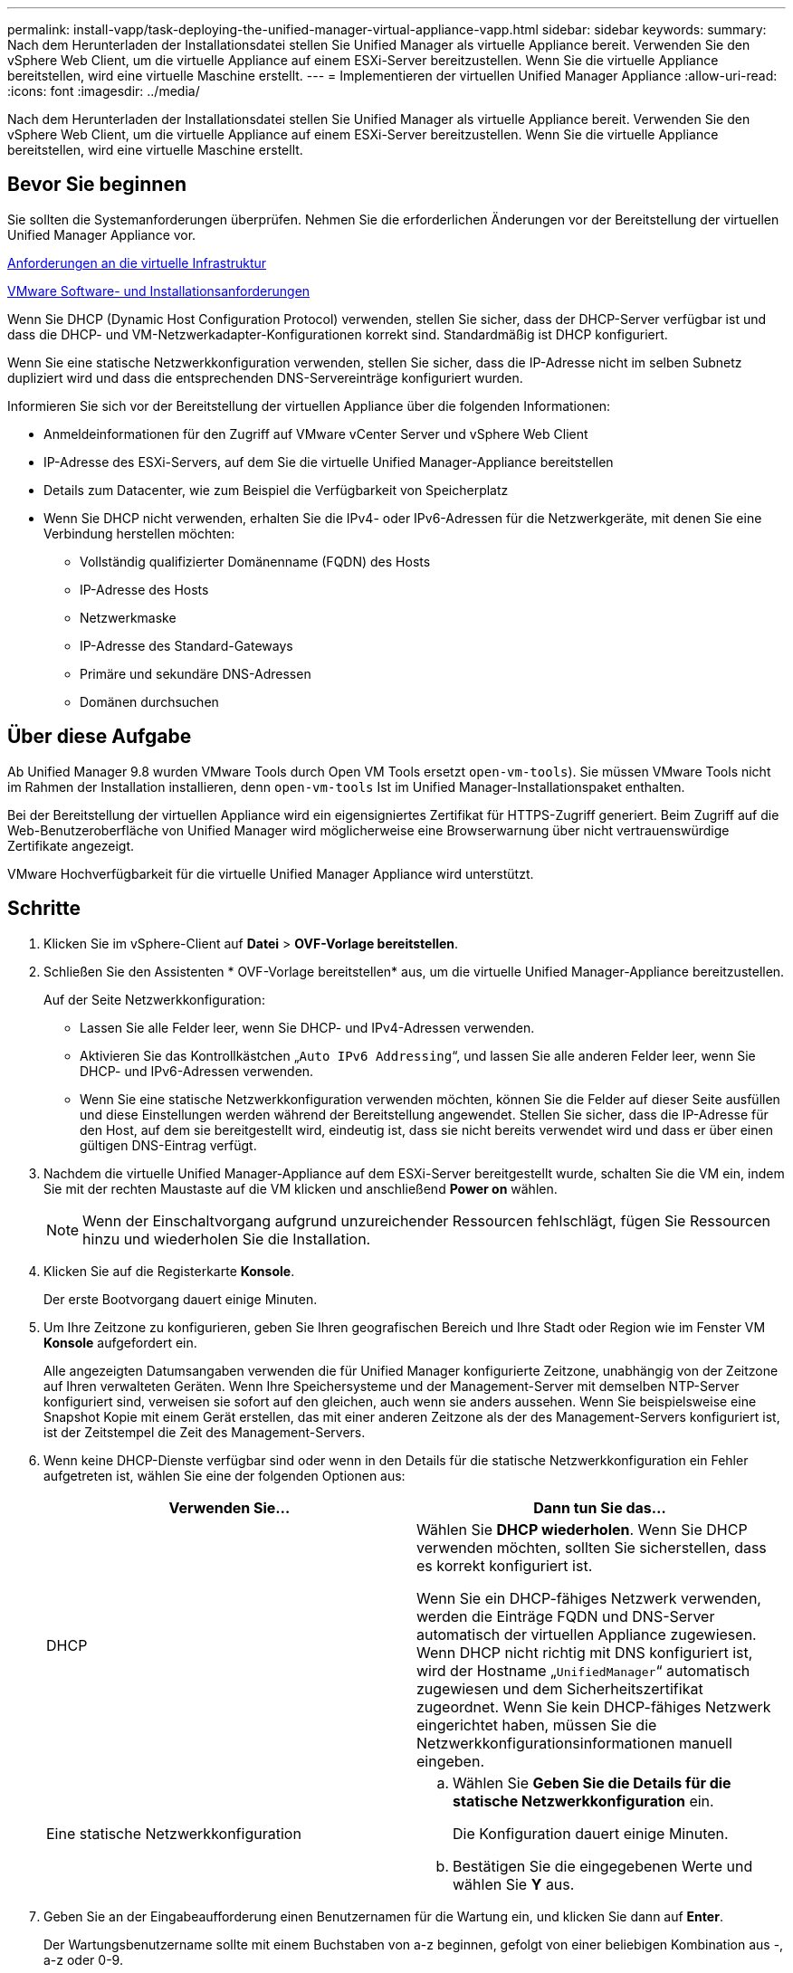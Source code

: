 ---
permalink: install-vapp/task-deploying-the-unified-manager-virtual-appliance-vapp.html 
sidebar: sidebar 
keywords:  
summary: Nach dem Herunterladen der Installationsdatei stellen Sie Unified Manager als virtuelle Appliance bereit. Verwenden Sie den vSphere Web Client, um die virtuelle Appliance auf einem ESXi-Server bereitzustellen. Wenn Sie die virtuelle Appliance bereitstellen, wird eine virtuelle Maschine erstellt. 
---
= Implementieren der virtuellen Unified Manager Appliance
:allow-uri-read: 
:icons: font
:imagesdir: ../media/


[role="lead"]
Nach dem Herunterladen der Installationsdatei stellen Sie Unified Manager als virtuelle Appliance bereit. Verwenden Sie den vSphere Web Client, um die virtuelle Appliance auf einem ESXi-Server bereitzustellen. Wenn Sie die virtuelle Appliance bereitstellen, wird eine virtuelle Maschine erstellt.



== Bevor Sie beginnen

Sie sollten die Systemanforderungen überprüfen. Nehmen Sie die erforderlichen Änderungen vor der Bereitstellung der virtuellen Unified Manager Appliance vor.

xref:concept-virtual-infrastructure-or-hardware-system-requirements.adoc[Anforderungen an die virtuelle Infrastruktur]

xref:reference-vmware-software-and-installation-requirements.adoc[VMware Software- und Installationsanforderungen]

Wenn Sie DHCP (Dynamic Host Configuration Protocol) verwenden, stellen Sie sicher, dass der DHCP-Server verfügbar ist und dass die DHCP- und VM-Netzwerkadapter-Konfigurationen korrekt sind. Standardmäßig ist DHCP konfiguriert.

Wenn Sie eine statische Netzwerkkonfiguration verwenden, stellen Sie sicher, dass die IP-Adresse nicht im selben Subnetz dupliziert wird und dass die entsprechenden DNS-Servereinträge konfiguriert wurden.

Informieren Sie sich vor der Bereitstellung der virtuellen Appliance über die folgenden Informationen:

* Anmeldeinformationen für den Zugriff auf VMware vCenter Server und vSphere Web Client
* IP-Adresse des ESXi-Servers, auf dem Sie die virtuelle Unified Manager-Appliance bereitstellen
* Details zum Datacenter, wie zum Beispiel die Verfügbarkeit von Speicherplatz
* Wenn Sie DHCP nicht verwenden, erhalten Sie die IPv4- oder IPv6-Adressen für die Netzwerkgeräte, mit denen Sie eine Verbindung herstellen möchten:
+
** Vollständig qualifizierter Domänenname (FQDN) des Hosts
** IP-Adresse des Hosts
** Netzwerkmaske
** IP-Adresse des Standard-Gateways
** Primäre und sekundäre DNS-Adressen
** Domänen durchsuchen






== Über diese Aufgabe

Ab Unified Manager 9.8 wurden VMware Tools durch Open VM Tools ersetzt  `open-vm-tools`). Sie müssen VMware Tools nicht im Rahmen der Installation installieren, denn `open-vm-tools` Ist im Unified Manager-Installationspaket enthalten.

Bei der Bereitstellung der virtuellen Appliance wird ein eigensigniertes Zertifikat für HTTPS-Zugriff generiert. Beim Zugriff auf die Web-Benutzeroberfläche von Unified Manager wird möglicherweise eine Browserwarnung über nicht vertrauenswürdige Zertifikate angezeigt.

VMware Hochverfügbarkeit für die virtuelle Unified Manager Appliance wird unterstützt.



== Schritte

. Klicken Sie im vSphere-Client auf *Datei* > *OVF-Vorlage bereitstellen*.
. Schließen Sie den Assistenten * OVF-Vorlage bereitstellen* aus, um die virtuelle Unified Manager-Appliance bereitzustellen.
+
Auf der Seite Netzwerkkonfiguration:

+
** Lassen Sie alle Felder leer, wenn Sie DHCP- und IPv4-Adressen verwenden.
** Aktivieren Sie das Kontrollkästchen „`Auto IPv6 Addressing`“, und lassen Sie alle anderen Felder leer, wenn Sie DHCP- und IPv6-Adressen verwenden.
** Wenn Sie eine statische Netzwerkkonfiguration verwenden möchten, können Sie die Felder auf dieser Seite ausfüllen und diese Einstellungen werden während der Bereitstellung angewendet. Stellen Sie sicher, dass die IP-Adresse für den Host, auf dem sie bereitgestellt wird, eindeutig ist, dass sie nicht bereits verwendet wird und dass er über einen gültigen DNS-Eintrag verfügt.


. Nachdem die virtuelle Unified Manager-Appliance auf dem ESXi-Server bereitgestellt wurde, schalten Sie die VM ein, indem Sie mit der rechten Maustaste auf die VM klicken und anschließend *Power on* wählen.
+
[NOTE]
====
Wenn der Einschaltvorgang aufgrund unzureichender Ressourcen fehlschlägt, fügen Sie Ressourcen hinzu und wiederholen Sie die Installation.

====
. Klicken Sie auf die Registerkarte *Konsole*.
+
Der erste Bootvorgang dauert einige Minuten.

. Um Ihre Zeitzone zu konfigurieren, geben Sie Ihren geografischen Bereich und Ihre Stadt oder Region wie im Fenster VM *Konsole* aufgefordert ein.
+
Alle angezeigten Datumsangaben verwenden die für Unified Manager konfigurierte Zeitzone, unabhängig von der Zeitzone auf Ihren verwalteten Geräten. Wenn Ihre Speichersysteme und der Management-Server mit demselben NTP-Server konfiguriert sind, verweisen sie sofort auf den gleichen, auch wenn sie anders aussehen. Wenn Sie beispielsweise eine Snapshot Kopie mit einem Gerät erstellen, das mit einer anderen Zeitzone als der des Management-Servers konfiguriert ist, ist der Zeitstempel die Zeit des Management-Servers.

. Wenn keine DHCP-Dienste verfügbar sind oder wenn in den Details für die statische Netzwerkkonfiguration ein Fehler aufgetreten ist, wählen Sie eine der folgenden Optionen aus:
+
[cols="2*"]
|===
| Verwenden Sie... | Dann tun Sie das... 


 a| 
DHCP
 a| 
Wählen Sie *DHCP wiederholen*. Wenn Sie DHCP verwenden möchten, sollten Sie sicherstellen, dass es korrekt konfiguriert ist.

Wenn Sie ein DHCP-fähiges Netzwerk verwenden, werden die Einträge FQDN und DNS-Server automatisch der virtuellen Appliance zugewiesen. Wenn DHCP nicht richtig mit DNS konfiguriert ist, wird der Hostname „`UnifiedManager`“ automatisch zugewiesen und dem Sicherheitszertifikat zugeordnet. Wenn Sie kein DHCP-fähiges Netzwerk eingerichtet haben, müssen Sie die Netzwerkkonfigurationsinformationen manuell eingeben.



 a| 
Eine statische Netzwerkkonfiguration
 a| 
.. Wählen Sie *Geben Sie die Details für die statische Netzwerkkonfiguration* ein.
+
Die Konfiguration dauert einige Minuten.

.. Bestätigen Sie die eingegebenen Werte und wählen Sie *Y* aus.


|===
. Geben Sie an der Eingabeaufforderung einen Benutzernamen für die Wartung ein, und klicken Sie dann auf *Enter*.
+
Der Wartungsbenutzername sollte mit einem Buchstaben von a-z beginnen, gefolgt von einer beliebigen Kombination aus -, a-z oder 0-9.

. Geben Sie an der Eingabeaufforderung ein Passwort ein und klicken Sie dann auf *Enter*.
+
Die VM-Konsole zeigt die URL der Web-UI von Unified Manager an.





== Nachdem Sie fertig sind

Sie können auf die Web-Benutzeroberfläche zugreifen, um die Ersteinrichtung von Unified Manager durchzuführen, wie unter beschrieben link:../config/task-using-the-maintenance-console.html["Verwenden der Wartungskonsole"].
